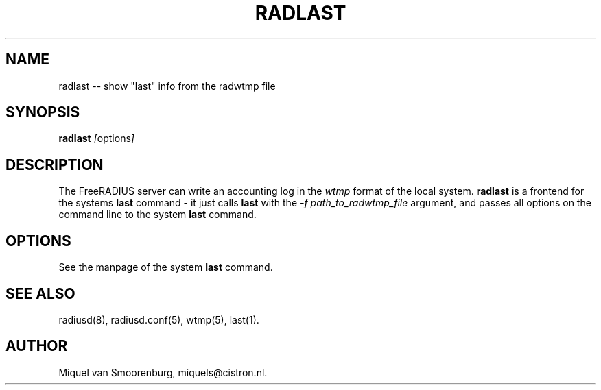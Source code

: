 .TH RADLAST 1 "22 February 2001" "" "FreeRADIUS Daemon"
.SH NAME
radlast -- show "last" info from the radwtmp file
.SH SYNOPSIS
.B radlast
.IR [ options ]
.SH DESCRIPTION
The FreeRADIUS server can write an accounting log in the
\fIwtmp\fP format of the local system.  \fBradlast\fP is a frontend
for the systems \fBlast\fP command - it just calls \fBlast\fP
with the \fI-f path_to_radwtmp_file\fP argument, and passes all
options on the command line to the system \fBlast\fP command.
.SH OPTIONS
See the manpage of the system \fBlast\fP command.
.SH SEE ALSO
radiusd(8),
radiusd.conf(5),
wtmp(5),
last(1).
.SH AUTHOR
Miquel van Smoorenburg, miquels@cistron.nl.
